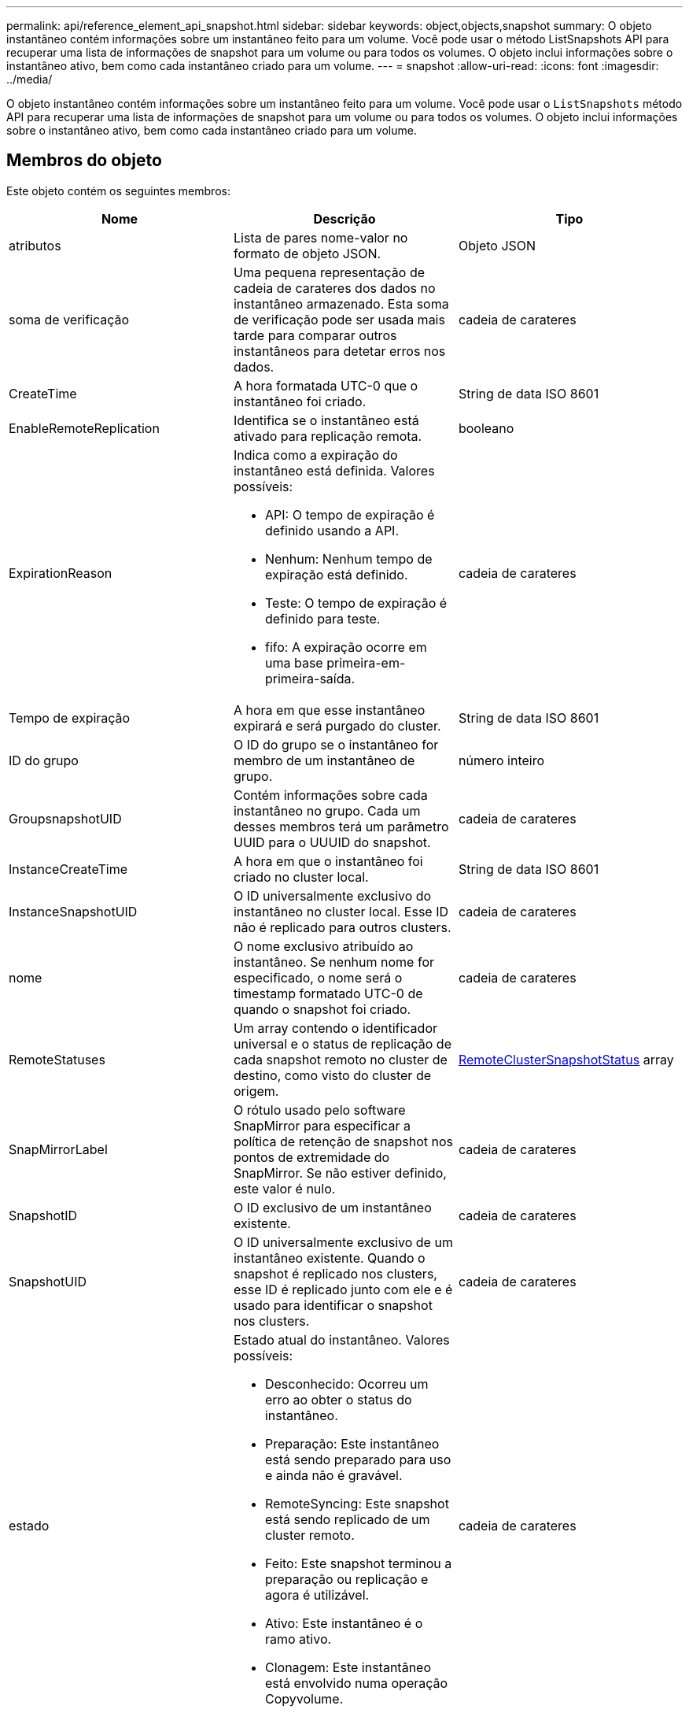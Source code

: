 ---
permalink: api/reference_element_api_snapshot.html 
sidebar: sidebar 
keywords: object,objects,snapshot 
summary: O objeto instantâneo contém informações sobre um instantâneo feito para um volume. Você pode usar o método ListSnapshots API para recuperar uma lista de informações de snapshot para um volume ou para todos os volumes. O objeto inclui informações sobre o instantâneo ativo, bem como cada instantâneo criado para um volume. 
---
= snapshot
:allow-uri-read: 
:icons: font
:imagesdir: ../media/


[role="lead"]
O objeto instantâneo contém informações sobre um instantâneo feito para um volume. Você pode usar o `ListSnapshots` método API para recuperar uma lista de informações de snapshot para um volume ou para todos os volumes. O objeto inclui informações sobre o instantâneo ativo, bem como cada instantâneo criado para um volume.



== Membros do objeto

Este objeto contém os seguintes membros:

|===
| Nome | Descrição | Tipo 


 a| 
atributos
 a| 
Lista de pares nome-valor no formato de objeto JSON.
 a| 
Objeto JSON



 a| 
soma de verificação
 a| 
Uma pequena representação de cadeia de carateres dos dados no instantâneo armazenado. Esta soma de verificação pode ser usada mais tarde para comparar outros instantâneos para detetar erros nos dados.
 a| 
cadeia de carateres



 a| 
CreateTime
 a| 
A hora formatada UTC-0 que o instantâneo foi criado.
 a| 
String de data ISO 8601



 a| 
EnableRemoteReplication
 a| 
Identifica se o instantâneo está ativado para replicação remota.
 a| 
booleano



 a| 
ExpirationReason
 a| 
Indica como a expiração do instantâneo está definida. Valores possíveis:

* API: O tempo de expiração é definido usando a API.
* Nenhum: Nenhum tempo de expiração está definido.
* Teste: O tempo de expiração é definido para teste.
* fifo: A expiração ocorre em uma base primeira-em-primeira-saída.

 a| 
cadeia de carateres



 a| 
Tempo de expiração
 a| 
A hora em que esse instantâneo expirará e será purgado do cluster.
 a| 
String de data ISO 8601



 a| 
ID do grupo
 a| 
O ID do grupo se o instantâneo for membro de um instantâneo de grupo.
 a| 
número inteiro



 a| 
GroupsnapshotUID
 a| 
Contém informações sobre cada instantâneo no grupo. Cada um desses membros terá um parâmetro UUID para o UUUID do snapshot.
 a| 
cadeia de carateres



 a| 
InstanceCreateTime
 a| 
A hora em que o instantâneo foi criado no cluster local.
 a| 
String de data ISO 8601



 a| 
InstanceSnapshotUID
 a| 
O ID universalmente exclusivo do instantâneo no cluster local. Esse ID não é replicado para outros clusters.
 a| 
cadeia de carateres



 a| 
nome
 a| 
O nome exclusivo atribuído ao instantâneo. Se nenhum nome for especificado, o nome será o timestamp formatado UTC-0 de quando o snapshot foi criado.
 a| 
cadeia de carateres



 a| 
RemoteStatuses
 a| 
Um array contendo o identificador universal e o status de replicação de cada snapshot remoto no cluster de destino, como visto do cluster de origem.
 a| 
xref:reference_element_api_remoteclustersnapshotstatus.adoc[RemoteClusterSnapshotStatus] array



 a| 
SnapMirrorLabel
 a| 
O rótulo usado pelo software SnapMirror para especificar a política de retenção de snapshot nos pontos de extremidade do SnapMirror. Se não estiver definido, este valor é nulo.
 a| 
cadeia de carateres



 a| 
SnapshotID
 a| 
O ID exclusivo de um instantâneo existente.
 a| 
cadeia de carateres



 a| 
SnapshotUID
 a| 
O ID universalmente exclusivo de um instantâneo existente. Quando o snapshot é replicado nos clusters, esse ID é replicado junto com ele e é usado para identificar o snapshot nos clusters.
 a| 
cadeia de carateres



 a| 
estado
 a| 
Estado atual do instantâneo. Valores possíveis:

* Desconhecido: Ocorreu um erro ao obter o status do instantâneo.
* Preparação: Este instantâneo está sendo preparado para uso e ainda não é gravável.
* RemoteSyncing: Este snapshot está sendo replicado de um cluster remoto.
* Feito: Este snapshot terminou a preparação ou replicação e agora é utilizável.
* Ativo: Este instantâneo é o ramo ativo.
* Clonagem: Este instantâneo está envolvido numa operação Copyvolume.

 a| 
cadeia de carateres



 a| 
Totalizar tamanho
 a| 
O tamanho total em bytes do instantâneo.
 a| 
número inteiro



 a| 
VirtualVolumeID
 a| 
O ID do volume virtual associado a este instantâneo.
 a| 
UUID



 a| 
VolumeID
 a| 
A ID do volume a partir do qual o instantâneo foi criado.
 a| 
número inteiro



 a| 
Nome do volume
 a| 
O nome do volume no momento em que o instantâneo foi criado.
 a| 
cadeia de carateres

|===


== Encontre mais informações

xref:reference_element_api_listsnapshots.adoc[ListSnapshots]
